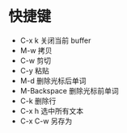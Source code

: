 * 快捷键
  + C-x k 关闭当前 buffer
  + M-w 拷贝
  + C-w 剪切
  + C-y 粘贴
  + M-d 删除光标后单词
  + M-Backspace 删除光标前单词
  + C-k 删除行
  + C-x h 选中所有文本
  + C-x C-w 另存为

